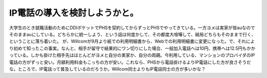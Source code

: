 ﻿IP電話の導入を検討しようかと。
################################


大学生のとき就職活動のためにDDIポケットでPHSを契約してからずっとPHSでやってきている。一方ヨメは実家が皆auなのでそのままauにしている。どちらかに統一しよう、という話は何度かして、その都度大喧嘩して、結局どちらもそのままで行く、ということに落ち着いた。
が、Willcomが9月より紙での利用明細書から、Webでの利用明細書に変更になった。で、それにより初めて知ったこの事実。なんと、相手が留守で結果的にワン切りにした場合、一般加入電話へは10円、携帯へは12.5円もかかっている。しかも掛けた相手先はほとんどがヨメと自分の実家か、自分の両親。今利用している、マンションのプロバイダのIP電話の方がずっと安い。月額利用料金もこっちの方が安い。これなら、PHSから電話掛けるよりIP電話にした方が良さそうだな。ところで、IP電話って普及しているのだろうか。Willcom同士よりもIP電話同士の方が多いかな？



.. author:: mkouhei
.. categories:: 生活, network, 
.. tags::


